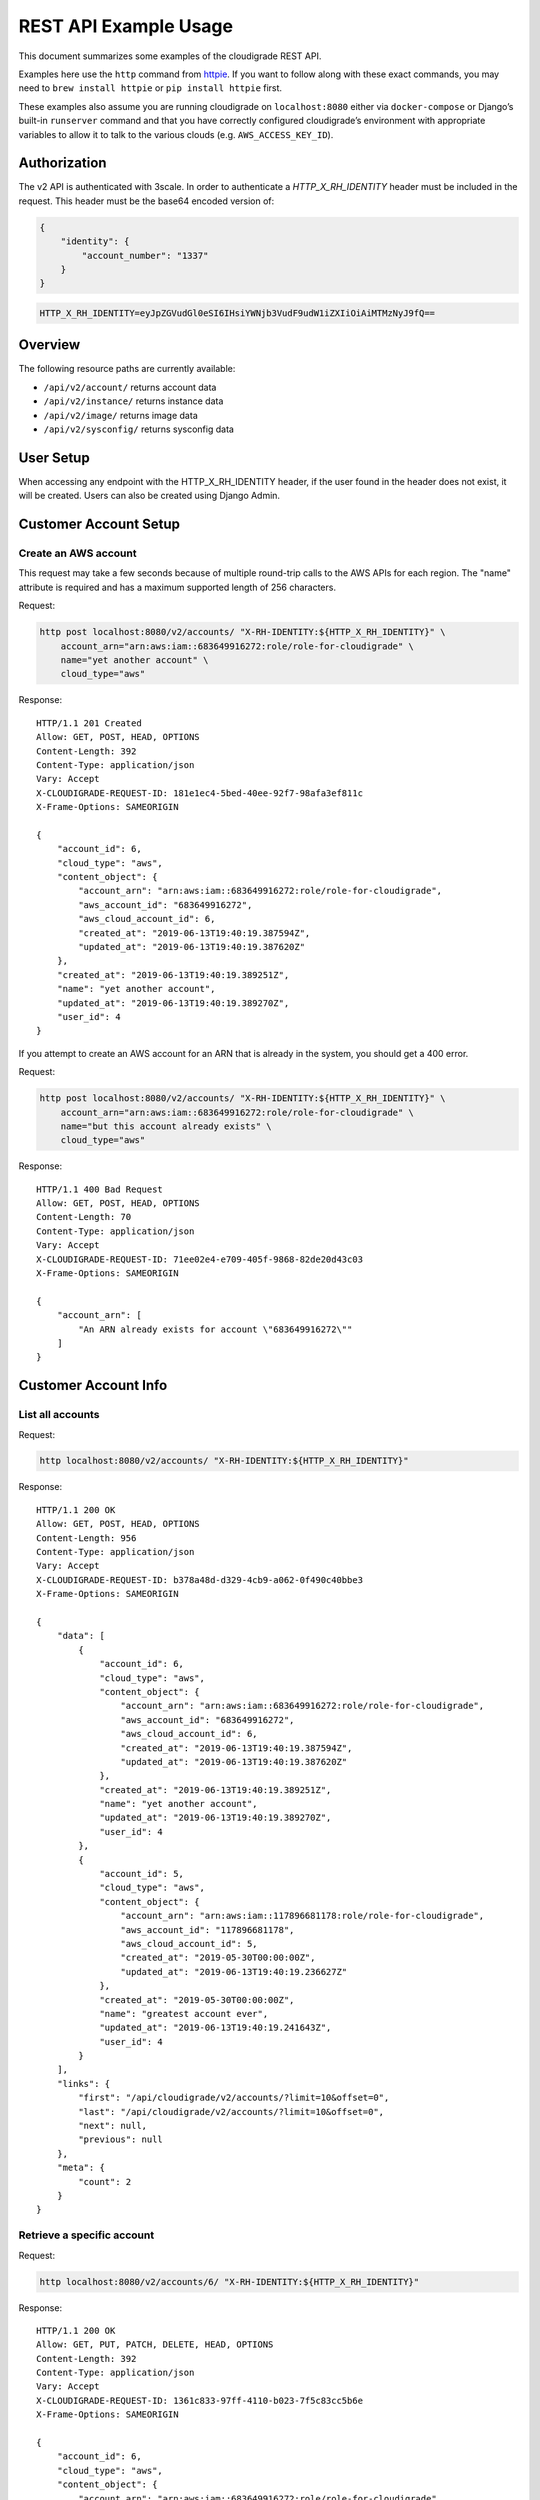 REST API Example Usage
======================

This document summarizes some examples of the cloudigrade REST API.

..
    This document can be regenerated by a developer using the following
    make target from the root directory of a sandbox environment having
    database ports forwarded locally:

    make docs-api-examples

    Please note that this is a destructive operation because building the data
    for the document requires creating, updating, and deleting many objects.

Examples here use the ``http`` command from
`httpie <https://httpie.org/>`_. If you want to follow along with these
exact commands, you may need to ``brew install httpie`` or
``pip install httpie`` first.

These examples also assume you are running cloudigrade on
``localhost:8080`` either via ``docker-compose`` or Django’s built-in
``runserver`` command and that you have correctly configured
cloudigrade’s environment with appropriate variables to allow it to talk
to the various clouds (e.g. ``AWS_ACCESS_KEY_ID``).

Authorization
-------------

The v2 API is authenticated with 3scale. In order to authenticate a `HTTP_X_RH_IDENTITY` header must be included in the request.
This header must be the base64 encoded version of:


.. code:: json

    {
        "identity": {
            "account_number": "1337"
        }
    }

.. code:: bash

    HTTP_X_RH_IDENTITY=eyJpZGVudGl0eSI6IHsiYWNjb3VudF9udW1iZXIiOiAiMTMzNyJ9fQ==

Overview
--------

The following resource paths are currently available:

-  ``/api/v2/account/`` returns account data
-  ``/api/v2/instance/`` returns instance data
-  ``/api/v2/image/`` returns image data
-  ``/api/v2/sysconfig/`` returns sysconfig data


User Setup
------------------

When accessing any endpoint with the HTTP_X_RH_IDENTITY header,
if the user found in the header does not exist, it will be created.
Users can also be created using Django Admin.


Customer Account Setup
----------------------

Create an AWS account
~~~~~~~~~~~~~~~~~~~~~

This request may take a few seconds because of multiple round-trip calls
to the AWS APIs for each region. The "name" attribute is required and has a
maximum supported length of 256 characters.

Request:

.. code:: bash

    http post localhost:8080/v2/accounts/ "X-RH-IDENTITY:${HTTP_X_RH_IDENTITY}" \
        account_arn="arn:aws:iam::683649916272:role/role-for-cloudigrade" \
        name="yet another account" \
        cloud_type="aws"

Response:

::

    HTTP/1.1 201 Created
    Allow: GET, POST, HEAD, OPTIONS
    Content-Length: 392
    Content-Type: application/json
    Vary: Accept
    X-CLOUDIGRADE-REQUEST-ID: 181e1ec4-5bed-40ee-92f7-98afa3ef811c
    X-Frame-Options: SAMEORIGIN

    {
        "account_id": 6,
        "cloud_type": "aws",
        "content_object": {
            "account_arn": "arn:aws:iam::683649916272:role/role-for-cloudigrade",
            "aws_account_id": "683649916272",
            "aws_cloud_account_id": 6,
            "created_at": "2019-06-13T19:40:19.387594Z",
            "updated_at": "2019-06-13T19:40:19.387620Z"
        },
        "created_at": "2019-06-13T19:40:19.389251Z",
        "name": "yet another account",
        "updated_at": "2019-06-13T19:40:19.389270Z",
        "user_id": 4
    }

If you attempt to create an AWS account for an ARN that is already in
the system, you should get a 400 error.

Request:

.. code:: bash

    http post localhost:8080/v2/accounts/ "X-RH-IDENTITY:${HTTP_X_RH_IDENTITY}" \
        account_arn="arn:aws:iam::683649916272:role/role-for-cloudigrade" \
        name="but this account already exists" \
        cloud_type="aws"

Response:

::

    HTTP/1.1 400 Bad Request
    Allow: GET, POST, HEAD, OPTIONS
    Content-Length: 70
    Content-Type: application/json
    Vary: Accept
    X-CLOUDIGRADE-REQUEST-ID: 71ee02e4-e709-405f-9868-82de20d43c03
    X-Frame-Options: SAMEORIGIN

    {
        "account_arn": [
            "An ARN already exists for account \"683649916272\""
        ]
    }


Customer Account Info
---------------------

List all accounts
~~~~~~~~~~~~~~~~~

Request:

.. code:: bash

    http localhost:8080/v2/accounts/ "X-RH-IDENTITY:${HTTP_X_RH_IDENTITY}"

Response:

::

    HTTP/1.1 200 OK
    Allow: GET, POST, HEAD, OPTIONS
    Content-Length: 956
    Content-Type: application/json
    Vary: Accept
    X-CLOUDIGRADE-REQUEST-ID: b378a48d-d329-4cb9-a062-0f490c40bbe3
    X-Frame-Options: SAMEORIGIN

    {
        "data": [
            {
                "account_id": 6,
                "cloud_type": "aws",
                "content_object": {
                    "account_arn": "arn:aws:iam::683649916272:role/role-for-cloudigrade",
                    "aws_account_id": "683649916272",
                    "aws_cloud_account_id": 6,
                    "created_at": "2019-06-13T19:40:19.387594Z",
                    "updated_at": "2019-06-13T19:40:19.387620Z"
                },
                "created_at": "2019-06-13T19:40:19.389251Z",
                "name": "yet another account",
                "updated_at": "2019-06-13T19:40:19.389270Z",
                "user_id": 4
            },
            {
                "account_id": 5,
                "cloud_type": "aws",
                "content_object": {
                    "account_arn": "arn:aws:iam::117896681178:role/role-for-cloudigrade",
                    "aws_account_id": "117896681178",
                    "aws_cloud_account_id": 5,
                    "created_at": "2019-05-30T00:00:00Z",
                    "updated_at": "2019-06-13T19:40:19.236627Z"
                },
                "created_at": "2019-05-30T00:00:00Z",
                "name": "greatest account ever",
                "updated_at": "2019-06-13T19:40:19.241643Z",
                "user_id": 4
            }
        ],
        "links": {
            "first": "/api/cloudigrade/v2/accounts/?limit=10&offset=0",
            "last": "/api/cloudigrade/v2/accounts/?limit=10&offset=0",
            "next": null,
            "previous": null
        },
        "meta": {
            "count": 2
        }
    }


Retrieve a specific account
~~~~~~~~~~~~~~~~~~~~~~~~~~~

Request:

.. code:: bash

    http localhost:8080/v2/accounts/6/ "X-RH-IDENTITY:${HTTP_X_RH_IDENTITY}"

Response:

::

    HTTP/1.1 200 OK
    Allow: GET, PUT, PATCH, DELETE, HEAD, OPTIONS
    Content-Length: 392
    Content-Type: application/json
    Vary: Accept
    X-CLOUDIGRADE-REQUEST-ID: 1361c833-97ff-4110-b023-7f5c83cc5b6e
    X-Frame-Options: SAMEORIGIN

    {
        "account_id": 6,
        "cloud_type": "aws",
        "content_object": {
            "account_arn": "arn:aws:iam::683649916272:role/role-for-cloudigrade",
            "aws_account_id": "683649916272",
            "aws_cloud_account_id": 6,
            "created_at": "2019-06-13T19:40:19.387594Z",
            "updated_at": "2019-06-13T19:40:19.387620Z"
        },
        "created_at": "2019-06-13T19:40:19.389251Z",
        "name": "yet another account",
        "updated_at": "2019-06-13T19:40:19.389270Z",
        "user_id": 4
    }


Update a specific account
~~~~~~~~~~~~~~~~~~~~~~~~~

You can update the account object via either HTTP PATCH or HTTP PUT. All
updates require you to specify the "resourcetype".

At the time of this writing, only the "name" property can be changed on the
account object.

Request:

.. code:: bash

    http patch localhost:8080/v2/accounts/6/ "X-RH-IDENTITY:${HTTP_X_RH_IDENTITY}" \
        name="name updated using PATCH"

Response:

::

    HTTP/1.1 200 OK
    Allow: GET, PUT, PATCH, DELETE, HEAD, OPTIONS
    Content-Length: 397
    Content-Type: application/json
    Vary: Accept
    X-CLOUDIGRADE-REQUEST-ID: 51e694a1-a196-413b-b568-9fcf5c8ecffe
    X-Frame-Options: SAMEORIGIN

    {
        "account_id": 6,
        "cloud_type": "aws",
        "content_object": {
            "account_arn": "arn:aws:iam::683649916272:role/role-for-cloudigrade",
            "aws_account_id": "683649916272",
            "aws_cloud_account_id": 6,
            "created_at": "2019-06-13T19:40:19.387594Z",
            "updated_at": "2019-06-13T19:40:19.387620Z"
        },
        "created_at": "2019-06-13T19:40:19.389251Z",
        "name": "name updated using PATCH",
        "updated_at": "2019-06-13T19:40:19.452097Z",
        "user_id": 4
    }

Because PUT is intended to replace objects, it must include all potentially
writable fields, which includes "name" and "account_arn".

Request:

.. code:: bash

    http put localhost:8080/v2/accounts/6/ "X-RH-IDENTITY:${HTTP_X_RH_IDENTITY}" \
        name="name updated using PUT" \
        account_arn="arn:aws:iam::683649916272:role/role-for-cloudigrade" \
        cloud_type="aws"

Response:

::

    HTTP/1.1 200 OK
    Allow: GET, PUT, PATCH, DELETE, HEAD, OPTIONS
    Content-Length: 463
    Content-Type: application/json
    Vary: Accept
    X-CLOUDIGRADE-REQUEST-ID: 1557adbb-9dce-4115-849b-c2c4fb6f82c6
    X-Frame-Options: SAMEORIGIN

    {
        "account_arn": "arn:aws:iam::683649916272:role/role-for-cloudigrade",
        "account_id": 6,
        "cloud_type": "aws",
        "content_object": {
            "account_arn": "arn:aws:iam::683649916272:role/role-for-cloudigrade",
            "aws_account_id": "683649916272",
            "aws_cloud_account_id": 6,
            "created_at": "2019-06-13T19:40:19.387594Z",
            "updated_at": "2019-06-13T19:40:19.387620Z"
        },
        "created_at": "2019-06-13T19:40:19.389251Z",
        "name": "name updated using PUT",
        "updated_at": "2019-06-13T19:40:19.482750Z",
        "user_id": 4
    }

You cannot change the ARN via PUT or PATCH.

Request:

.. code:: bash

    http patch localhost:8080/v2/accounts/6/ "X-RH-IDENTITY:${HTTP_X_RH_IDENTITY}" \
        account_arn="arn:aws:iam::999999999999:role/role-for-cloudigrade"

Response:

::

    HTTP/1.1 400 Bad Request
    Allow: GET, PUT, PATCH, DELETE, HEAD, OPTIONS
    Content-Length: 50
    Content-Type: application/json
    Vary: Accept
    X-CLOUDIGRADE-REQUEST-ID: 69503f1a-f651-4e11-8a5d-56e45e9eb642
    X-Frame-Options: SAMEORIGIN

    {
        "account_arn": [
            "You cannot update account_arn."
        ]
    }


Instance Info
-------------

List all instances
~~~~~~~~~~~~~~~~~~

Request:

.. code:: bash

    http localhost:8080/v2/instances/ "X-RH-IDENTITY:${HTTP_X_RH_IDENTITY}"

Response:

::

    HTTP/1.1 200 OK
    Allow: GET, HEAD, OPTIONS
    Content-Length: 1240
    Content-Type: application/json
    Vary: Accept
    X-CLOUDIGRADE-REQUEST-ID: 8c9dc232-be43-44db-b686-8638188e8d71
    X-Frame-Options: SAMEORIGIN

    {
        "data": [
            {
                "cloud_account_id": 5,
                "cloud_type": "aws",
                "content_object": {
                    "aws_instance_id": 6,
                    "created_at": "2019-06-13T19:40:19.247589Z",
                    "ec2_instance_id": "i-4f70e913315b1fc22",
                    "region": "eu-west-1",
                    "updated_at": "2019-06-13T19:40:19.247602Z"
                },
                "created_at": "2019-06-13T19:40:19.248522Z",
                "instance_id": 6,
                "machine_image_id": 6,
                "updated_at": "2019-06-13T19:40:19.248534Z"
            },
            {
                "cloud_account_id": 5,
                "cloud_type": "aws",
                "content_object": {
                    "aws_instance_id": 7,
                    "created_at": "2019-06-13T19:40:19.253617Z",
                    "ec2_instance_id": "i-060e52bf33a82e9a3",
                    "region": "us-east-1",
                    "updated_at": "2019-06-13T19:40:19.253630Z"
                },
                "created_at": "2019-06-13T19:40:19.254698Z",
                "instance_id": 7,
                "machine_image_id": 7,
                "updated_at": "2019-06-13T19:40:19.254712Z"
            },
            {
                "cloud_account_id": 5,
                "cloud_type": "aws",
                "content_object": {
                    "aws_instance_id": 8,
                    "created_at": "2019-06-13T19:40:19.262020Z",
                    "ec2_instance_id": "i-5efa8b810838a5aca",
                    "region": "ca-central-1",
                    "updated_at": "2019-06-13T19:40:19.262043Z"
                },
                "created_at": "2019-06-13T19:40:19.267712Z",
                "instance_id": 8,
                "machine_image_id": 8,
                "updated_at": "2019-06-13T19:40:19.267735Z"
            }
        ],
        "links": {
            "first": "/api/cloudigrade/v2/instances/?limit=10&offset=0",
            "last": "/api/cloudigrade/v2/instances/?limit=10&offset=0",
            "next": null,
            "previous": null
        },
        "meta": {
            "count": 3
        }
    }


Retrieve a specific instance
~~~~~~~~~~~~~~~~~~~~~~~~~~~~

Request:

.. code:: bash

    http localhost:8080/v2/instances/6/ "X-RH-IDENTITY:${HTTP_X_RH_IDENTITY}"

Response:

::

    HTTP/1.1 200 OK
    Allow: GET, HEAD, OPTIONS
    Content-Length: 350
    Content-Type: application/json
    Vary: Accept
    X-CLOUDIGRADE-REQUEST-ID: 42558b94-d7a8-4db7-9fad-e7ae36602bee
    X-Frame-Options: SAMEORIGIN

    {
        "cloud_account_id": 5,
        "cloud_type": "aws",
        "content_object": {
            "aws_instance_id": 6,
            "created_at": "2019-06-13T19:40:19.247589Z",
            "ec2_instance_id": "i-4f70e913315b1fc22",
            "region": "eu-west-1",
            "updated_at": "2019-06-13T19:40:19.247602Z"
        },
        "created_at": "2019-06-13T19:40:19.248522Z",
        "instance_id": 6,
        "machine_image_id": 6,
        "updated_at": "2019-06-13T19:40:19.248534Z"
    }


Filtering instances
~~~~~~~~~~~~~~~~~~~

You may include an optional "user_id" query string argument to filter results
down to a specific user.

Request:

.. code:: bash

    http localhost:8080/v2/instances/ "X-RH-IDENTITY:${HTTP_X_RH_IDENTITY}" \
        v2_user_id=="3"

Response:

::

    HTTP/1.1 200 OK
    Allow: GET, HEAD, OPTIONS
    Content-Length: 1617
    Content-Type: application/json
    Vary: Accept
    X-CLOUDIGRADE-REQUEST-ID: 19a14b90-a2de-4962-b7d2-23620ecb4251
    X-Frame-Options: SAMEORIGIN

    {
        "data": [
            {
                "cloud_account_id": 4,
                "cloud_type": "aws",
                "content_object": {
                    "aws_instance_id": 5,
                    "created_at": "2019-06-13T19:40:19.217186Z",
                    "ec2_instance_id": "i-ea47bc57e33b32c82",
                    "region": "us-east-1",
                    "updated_at": "2019-06-13T19:40:19.217205Z"
                },
                "created_at": "2019-06-13T19:40:19.224215Z",
                "instance_id": 5,
                "machine_image_id": 5,
                "updated_at": "2019-06-13T19:40:19.224236Z"
            },
            {
                "cloud_account_id": 5,
                "cloud_type": "aws",
                "content_object": {
                    "aws_instance_id": 6,
                    "created_at": "2019-06-13T19:40:19.247589Z",
                    "ec2_instance_id": "i-4f70e913315b1fc22",
                    "region": "eu-west-1",
                    "updated_at": "2019-06-13T19:40:19.247602Z"
                },
                "created_at": "2019-06-13T19:40:19.248522Z",
                "instance_id": 6,
                "machine_image_id": 6,
                "updated_at": "2019-06-13T19:40:19.248534Z"
            },
            {
                "cloud_account_id": 5,
                "cloud_type": "aws",
                "content_object": {
                    "aws_instance_id": 7,
                    "created_at": "2019-06-13T19:40:19.253617Z",
                    "ec2_instance_id": "i-060e52bf33a82e9a3",
                    "region": "us-east-1",
                    "updated_at": "2019-06-13T19:40:19.253630Z"
                },
                "created_at": "2019-06-13T19:40:19.254698Z",
                "instance_id": 7,
                "machine_image_id": 7,
                "updated_at": "2019-06-13T19:40:19.254712Z"
            },
            {
                "cloud_account_id": 5,
                "cloud_type": "aws",
                "content_object": {
                    "aws_instance_id": 8,
                    "created_at": "2019-06-13T19:40:19.262020Z",
                    "ec2_instance_id": "i-5efa8b810838a5aca",
                    "region": "ca-central-1",
                    "updated_at": "2019-06-13T19:40:19.262043Z"
                },
                "created_at": "2019-06-13T19:40:19.267712Z",
                "instance_id": 8,
                "machine_image_id": 8,
                "updated_at": "2019-06-13T19:40:19.267735Z"
            }
        ],
        "links": {
            "first": "/api/cloudigrade/v2/instances/?limit=10&offset=0&v2_user_id=3",
            "last": "/api/cloudigrade/v2/instances/?limit=10&offset=0&v2_user_id=3",
            "next": null,
            "previous": null
        },
        "meta": {
            "count": 4
        }
    }


You may also include an optional "running_since" query string argument to filter for only
instances that have been running uninterrupted since the given time.

Request:

.. code:: bash

    http localhost:8080/v2/instances/ "X-RH-IDENTITY:${HTTP_X_RH_IDENTITY}" \
        running_since=="2019-06-13 19:40:19.187417+00:00"

Response:

::

    HTTP/1.1 200 OK
    Allow: GET, HEAD, OPTIONS
    Content-Length: 1347
    Content-Type: application/json
    Vary: Accept
    X-CLOUDIGRADE-REQUEST-ID: a03714a7-a4c4-42ea-85d7-3cd220a799fd
    X-Frame-Options: SAMEORIGIN

    {
        "data": [
            {
                "cloud_account_id": 4,
                "cloud_type": "aws",
                "content_object": {
                    "aws_instance_id": 5,
                    "created_at": "2019-06-13T19:40:19.217186Z",
                    "ec2_instance_id": "i-ea47bc57e33b32c82",
                    "region": "us-east-1",
                    "updated_at": "2019-06-13T19:40:19.217205Z"
                },
                "created_at": "2019-06-13T19:40:19.224215Z",
                "instance_id": 5,
                "machine_image_id": 5,
                "updated_at": "2019-06-13T19:40:19.224236Z"
            },
            {
                "cloud_account_id": 5,
                "cloud_type": "aws",
                "content_object": {
                    "aws_instance_id": 6,
                    "created_at": "2019-06-13T19:40:19.247589Z",
                    "ec2_instance_id": "i-4f70e913315b1fc22",
                    "region": "eu-west-1",
                    "updated_at": "2019-06-13T19:40:19.247602Z"
                },
                "created_at": "2019-06-13T19:40:19.248522Z",
                "instance_id": 6,
                "machine_image_id": 6,
                "updated_at": "2019-06-13T19:40:19.248534Z"
            },
            {
                "cloud_account_id": 5,
                "cloud_type": "aws",
                "content_object": {
                    "aws_instance_id": 7,
                    "created_at": "2019-06-13T19:40:19.253617Z",
                    "ec2_instance_id": "i-060e52bf33a82e9a3",
                    "region": "us-east-1",
                    "updated_at": "2019-06-13T19:40:19.253630Z"
                },
                "created_at": "2019-06-13T19:40:19.254698Z",
                "instance_id": 7,
                "machine_image_id": 7,
                "updated_at": "2019-06-13T19:40:19.254712Z"
            }
        ],
        "links": {
            "first": "/api/cloudigrade/v2/instances/?limit=10&offset=0&running_since=2019-06-13+19%3A40%3A19.187417%2B00%3A00",
            "last": "/api/cloudigrade/v2/instances/?limit=10&offset=0&running_since=2019-06-13+19%3A40%3A19.187417%2B00%3A00",
            "next": null,
            "previous": null
        },
        "meta": {
            "count": 3
        }
    }


Machine Images
--------------

List all images
~~~~~~~~~~~~~~~

Below command will return all images that have been seen used by any instance for any account belonging to the user that makes the request.

Request:

.. code:: bash

    http localhost:8080/v2/images/ "X-RH-IDENTITY:${HTTP_X_RH_IDENTITY}"

Response:

::

    HTTP/1.1 200 OK
    Allow: GET, HEAD, OPTIONS
    Content-Length: 2479
    Content-Type: application/json
    Vary: Accept
    X-CLOUDIGRADE-REQUEST-ID: b78f94af-2648-4e60-a3fc-0912796883d8
    X-Frame-Options: SAMEORIGIN

    {
        "data": [
            {
                "cloud_type": "aws",
                "content_object": {
                    "aws_image_id": 6,
                    "created_at": "2019-06-13T19:40:19.244780Z",
                    "ec2_ami_id": "ami-a52c5680",
                    "id": 6,
                    "is_cloud_access": false,
                    "is_marketplace": false,
                    "owner_aws_account_id": "117896681178",
                    "platform": "none",
                    "region": null,
                    "updated_at": "2019-06-13T19:40:19.244796Z"
                },
                "created_at": "2019-06-13T19:40:19.246614Z",
                "image_id": 6,
                "inspection_json": "{\"rhel_enabled_repos_found\": true}",
                "is_encrypted": false,
                "name": null,
                "openshift": true,
                "openshift_challenged": true,
                "openshift_detected": false,
                "rhel": true,
                "rhel_challenged": false,
                "rhel_detected": true,
                "rhel_enabled_repos_found": true,
                "rhel_product_certs_found": false,
                "rhel_release_files_found": false,
                "rhel_signed_packages_found": false,
                "status": "inspected",
                "updated_at": "2019-06-13T19:40:19.343173Z"
            },
            {
                "cloud_type": "aws",
                "content_object": {
                    "aws_image_id": 7,
                    "created_at": "2019-06-13T19:40:19.251164Z",
                    "ec2_ami_id": "ami-29e624b4",
                    "id": 7,
                    "is_cloud_access": false,
                    "is_marketplace": false,
                    "owner_aws_account_id": "117896681178",
                    "platform": "none",
                    "region": null,
                    "updated_at": "2019-06-13T19:40:19.251178Z"
                },
                "created_at": "2019-06-13T19:40:19.252715Z",
                "image_id": 7,
                "inspection_json": "{\"rhel_enabled_repos_found\": true}",
                "is_encrypted": false,
                "name": null,
                "openshift": true,
                "openshift_challenged": true,
                "openshift_detected": false,
                "rhel": true,
                "rhel_challenged": false,
                "rhel_detected": true,
                "rhel_enabled_repos_found": true,
                "rhel_product_certs_found": false,
                "rhel_release_files_found": false,
                "rhel_signed_packages_found": false,
                "status": "inspected",
                "updated_at": "2019-06-13T19:40:19.344351Z"
            },
            {
                "cloud_type": "aws",
                "content_object": {
                    "aws_image_id": 8,
                    "created_at": "2019-06-13T19:40:19.257563Z",
                    "ec2_ami_id": "ami-eef470d3",
                    "id": 8,
                    "is_cloud_access": false,
                    "is_marketplace": false,
                    "owner_aws_account_id": "117896681178",
                    "platform": "none",
                    "region": null,
                    "updated_at": "2019-06-13T19:40:19.257579Z"
                },
                "created_at": "2019-06-13T19:40:19.259173Z",
                "image_id": 8,
                "inspection_json": "{\"rhel_enabled_repos_found\": true}",
                "is_encrypted": false,
                "name": null,
                "openshift": true,
                "openshift_challenged": true,
                "openshift_detected": false,
                "rhel": true,
                "rhel_challenged": false,
                "rhel_detected": true,
                "rhel_enabled_repos_found": true,
                "rhel_product_certs_found": false,
                "rhel_release_files_found": false,
                "rhel_signed_packages_found": false,
                "status": "inspected",
                "updated_at": "2019-06-13T19:40:19.341915Z"
            }
        ],
        "links": {
            "first": "/api/cloudigrade/v2/images/?limit=10&offset=0",
            "last": "/api/cloudigrade/v2/images/?limit=10&offset=0",
            "next": null,
            "previous": null
        },
        "meta": {
            "count": 3
        }
    }

When authenticating as a superuser, this will return all images used by instances in all accounts.

A superuser can also filter the images down to a those used by instances for accounts belonging to a specific user by using the optional
``user_id`` query string argument.

Request:

.. code:: bash

    http localhost:8080/v2/images/ "X-RH-IDENTITY:${HTTP_X_RH_IDENTITY}" \
        user_id=="3"

Response:

::

    HTTP/1.1 200 OK
    Allow: GET, HEAD, OPTIONS
    Content-Length: 933
    Content-Type: application/json
    Vary: Accept
    X-CLOUDIGRADE-REQUEST-ID: 541d9b37-ffc2-4c69-b101-f1df28a0d29d
    X-Frame-Options: SAMEORIGIN

    {
        "data": [
            {
                "cloud_type": "aws",
                "content_object": {
                    "aws_image_id": 5,
                    "created_at": "2019-06-13T19:40:19.208676Z",
                    "ec2_ami_id": "ami-72d49f8e",
                    "id": 5,
                    "is_cloud_access": false,
                    "is_marketplace": false,
                    "owner_aws_account_id": "23940283849",
                    "platform": "none",
                    "region": null,
                    "updated_at": "2019-06-13T19:40:19.208699Z"
                },
                "created_at": "2019-06-13T19:40:19.213617Z",
                "image_id": 5,
                "inspection_json": null,
                "is_encrypted": false,
                "name": null,
                "openshift": false,
                "openshift_challenged": false,
                "openshift_detected": false,
                "rhel": false,
                "rhel_challenged": false,
                "rhel_detected": false,
                "rhel_enabled_repos_found": false,
                "rhel_product_certs_found": false,
                "rhel_release_files_found": false,
                "rhel_signed_packages_found": false,
                "status": "pending",
                "updated_at": "2019-06-13T19:40:19.213636Z"
            }
        ],
        "links": {
            "first": "/api/cloudigrade/v2/images/?limit=10&offset=0&user_id=3",
            "last": "/api/cloudigrade/v2/images/?limit=10&offset=0&user_id=3",
            "next": null,
            "previous": null
        },
        "meta": {
            "count": 1
        }
    }


Retrieve a specific image
~~~~~~~~~~~~~~~~~~~~~~~~~

Request:

.. code:: bash

    http localhost:8080/v2/images/8/ "X-RH-IDENTITY:${HTTP_X_RH_IDENTITY}"

Response:

::

    HTTP/1.1 200 OK
    Allow: GET, PUT, PATCH, HEAD, OPTIONS
    Content-Length: 766
    Content-Type: application/json
    Vary: Accept
    X-CLOUDIGRADE-REQUEST-ID: 2a158c51-98fb-4561-898b-029d59205326
    X-Frame-Options: SAMEORIGIN

    {
        "cloud_type": "aws",
        "content_object": {
            "aws_image_id": 8,
            "created_at": "2019-06-13T19:40:19.257563Z",
            "ec2_ami_id": "ami-eef470d3",
            "id": 8,
            "is_cloud_access": false,
            "is_marketplace": false,
            "owner_aws_account_id": "117896681178",
            "platform": "none",
            "region": null,
            "updated_at": "2019-06-13T19:40:19.257579Z"
        },
        "created_at": "2019-06-13T19:40:19.259173Z",
        "image_id": 8,
        "inspection_json": "{\"rhel_enabled_repos_found\": true}",
        "is_encrypted": false,
        "name": null,
        "openshift": true,
        "openshift_challenged": true,
        "openshift_detected": false,
        "rhel": true,
        "rhel_challenged": false,
        "rhel_detected": true,
        "rhel_enabled_repos_found": true,
        "rhel_product_certs_found": false,
        "rhel_release_files_found": false,
        "rhel_signed_packages_found": false,
        "status": "inspected",
        "updated_at": "2019-06-13T19:40:19.341915Z"
    }


Reinspect a specific image
~~~~~~~~~~~~~~~~~~~~~~~~~~
cloudigrade/account/v2/serializers.py
Restart image inspection to deal with failed inspections or repeat inspection for the sake of testing.

Note that this command is only accessible by superusers.

Request:

.. code:: bash

    http post localhost:8080/v2/images/8/reinspect/ "X-RH-IDENTITY:${HTTP_X_RH_IDENTITY}"

Response:

::

    HTTP/1.1 200 OK
    Allow: POST, OPTIONS
    Content-Length: 764
    Content-Type: application/json
    Vary: Accept
    X-CLOUDIGRADE-REQUEST-ID: 4e1da981-68f2-4c9c-bf46-00fc2cae383a
    X-Frame-Options: SAMEORIGIN

    {
        "cloud_type": "aws",
        "content_object": {
            "aws_image_id": 8,
            "created_at": "2019-06-13T19:40:19.257563Z",
            "ec2_ami_id": "ami-eef470d3",
            "id": 8,
            "is_cloud_access": false,
            "is_marketplace": false,
            "owner_aws_account_id": "117896681178",
            "platform": "none",
            "region": null,
            "updated_at": "2019-06-13T19:40:19.257579Z"
        },
        "created_at": "2019-06-13T19:40:19.259173Z",
        "image_id": 8,
        "inspection_json": "{\"rhel_enabled_repos_found\": true}",
        "is_encrypted": false,
        "name": null,
        "openshift": true,
        "openshift_challenged": true,
        "openshift_detected": false,
        "rhel": true,
        "rhel_challenged": false,
        "rhel_detected": true,
        "rhel_enabled_repos_found": true,
        "rhel_product_certs_found": false,
        "rhel_release_files_found": false,
        "rhel_signed_packages_found": false,
        "status": "pending",
        "updated_at": "2019-06-13T19:40:19.720321Z"
    }


Issuing challenges/flags
~~~~~~~~~~~~~~~~~~~~~~~~

Note that ``resourcetype`` is required when making these calls.

Request:

.. code:: bash

    http patch localhost:8080/v2/images/8/ "X-RH-IDENTITY:${HTTP_X_RH_IDENTITY}" \
        rhel_challenged="True"

Response:

::

    HTTP/1.1 200 OK
    Allow: GET, PUT, PATCH, HEAD, OPTIONS
    Content-Length: 764
    Content-Type: application/json
    Vary: Accept
    X-CLOUDIGRADE-REQUEST-ID: 751ffe5d-f8f7-499e-91c2-b719647dbb00
    X-Frame-Options: SAMEORIGIN

    {
        "cloud_type": "aws",
        "content_object": {
            "aws_image_id": 8,
            "created_at": "2019-06-13T19:40:19.257563Z",
            "ec2_ami_id": "ami-eef470d3",
            "id": 8,
            "is_cloud_access": false,
            "is_marketplace": false,
            "owner_aws_account_id": "117896681178",
            "platform": "none",
            "region": null,
            "updated_at": "2019-06-13T19:40:19.257579Z"
        },
        "created_at": "2019-06-13T19:40:19.259173Z",
        "image_id": 8,
        "inspection_json": "{\"rhel_enabled_repos_found\": true}",
        "is_encrypted": false,
        "name": null,
        "openshift": true,
        "openshift_challenged": true,
        "openshift_detected": false,
        "rhel": false,
        "rhel_challenged": true,
        "rhel_detected": true,
        "rhel_enabled_repos_found": true,
        "rhel_product_certs_found": false,
        "rhel_release_files_found": false,
        "rhel_signed_packages_found": false,
        "status": "pending",
        "updated_at": "2019-06-13T19:40:19.746497Z"
    }

If you'd like to remove a challenge, simply send the same challenge with False as the value.

Request:

.. code:: bash

    http patch localhost:8080/v2/images/8/ "X-RH-IDENTITY:${HTTP_X_RH_IDENTITY}" \
        rhel_challenged="False"

Response:

::

    HTTP/1.1 200 OK
    Allow: GET, PUT, PATCH, HEAD, OPTIONS
    Content-Length: 764
    Content-Type: application/json
    Vary: Accept
    X-CLOUDIGRADE-REQUEST-ID: 64a324cd-4835-4f61-bc4f-6c5bfa4bbd96
    X-Frame-Options: SAMEORIGIN

    {
        "cloud_type": "aws",
        "content_object": {
            "aws_image_id": 8,
            "created_at": "2019-06-13T19:40:19.257563Z",
            "ec2_ami_id": "ami-eef470d3",
            "id": 8,
            "is_cloud_access": false,
            "is_marketplace": false,
            "owner_aws_account_id": "117896681178",
            "platform": "none",
            "region": null,
            "updated_at": "2019-06-13T19:40:19.257579Z"
        },
        "created_at": "2019-06-13T19:40:19.259173Z",
        "image_id": 8,
        "inspection_json": "{\"rhel_enabled_repos_found\": true}",
        "is_encrypted": false,
        "name": null,
        "openshift": true,
        "openshift_challenged": true,
        "openshift_detected": false,
        "rhel": true,
        "rhel_challenged": false,
        "rhel_detected": true,
        "rhel_enabled_repos_found": true,
        "rhel_product_certs_found": false,
        "rhel_release_files_found": false,
        "rhel_signed_packages_found": false,
        "status": "pending",
        "updated_at": "2019-06-13T19:40:19.771817Z"
    }

You can challenge both at the same time.

Request:

.. code:: bash

    http patch localhost:8080/v2/images/8/ "X-RH-IDENTITY:${HTTP_X_RH_IDENTITY}" \
        rhel_challenged="True" \
        openshift_challenged="True"

Response:

::

    HTTP/1.1 200 OK
    Allow: GET, PUT, PATCH, HEAD, OPTIONS
    Content-Length: 764
    Content-Type: application/json
    Vary: Accept
    X-CLOUDIGRADE-REQUEST-ID: 11fff33e-d3d0-45ac-9b3c-c60674f81328
    X-Frame-Options: SAMEORIGIN

    {
        "cloud_type": "aws",
        "content_object": {
            "aws_image_id": 8,
            "created_at": "2019-06-13T19:40:19.257563Z",
            "ec2_ami_id": "ami-eef470d3",
            "id": 8,
            "is_cloud_access": false,
            "is_marketplace": false,
            "owner_aws_account_id": "117896681178",
            "platform": "none",
            "region": null,
            "updated_at": "2019-06-13T19:40:19.257579Z"
        },
        "created_at": "2019-06-13T19:40:19.259173Z",
        "image_id": 8,
        "inspection_json": "{\"rhel_enabled_repos_found\": true}",
        "is_encrypted": false,
        "name": null,
        "openshift": true,
        "openshift_challenged": true,
        "openshift_detected": false,
        "rhel": false,
        "rhel_challenged": true,
        "rhel_detected": true,
        "rhel_enabled_repos_found": true,
        "rhel_product_certs_found": false,
        "rhel_release_files_found": false,
        "rhel_signed_packages_found": false,
        "status": "pending",
        "updated_at": "2019-06-13T19:40:19.789845Z"
    }


Report Commands
---------------

These APIs may be used to generate calculated and aggregated report data.

Daily Max Concurrency
~~~~~~~~~~~~~~~~~~~~~

The concurrency API returns a paginated list of days, and each day includes the
maximum concurrent number of instances, number of vCPUs, and amount of memory
in GBs seen concurrently in use during that day.

Optional ``start_date`` is an ISO-8601 date that is the inclusive start of the
reporting period. If not defined, default is "today".

Optional ``end_date`` is an ISO-8601 date that is the exclusive end of the
reporting period. If not defined, default is "tomorrow".

Request:

.. code:: bash

    http localhost:8080/v2/concurrent/ "X-RH-IDENTITY:${HTTP_X_RH_IDENTITY}" \
        start_date=="2019-06-06"

Response:

::

    HTTP/1.1 200 OK
    Allow: GET, HEAD, OPTIONS
    Content-Length: 710
    Content-Type: application/json
    Vary: Accept
    X-CLOUDIGRADE-REQUEST-ID: 154d78e9-db64-45b5-8334-4bcc23c93d51
    X-Frame-Options: SAMEORIGIN

    {
        "data": [
            {
                "date": "2019-06-06",
                "instances": 2,
                "memory": 9.0,
                "vcpu": 5.0
            },
            {
                "date": "2019-06-07",
                "instances": 2,
                "memory": 9.0,
                "vcpu": 5.0
            },
            {
                "date": "2019-06-08",
                "instances": 2,
                "memory": 9.0,
                "vcpu": 5.0
            },
            {
                "date": "2019-06-09",
                "instances": 2,
                "memory": 9.0,
                "vcpu": 5.0
            },
            {
                "date": "2019-06-10",
                "instances": 2,
                "memory": 9.0,
                "vcpu": 5.0
            },
            {
                "date": "2019-06-11",
                "instances": 0,
                "memory": 0.0,
                "vcpu": 0.0
            },
            {
                "date": "2019-06-12",
                "instances": 2,
                "memory": 9.0,
                "vcpu": 5.0
            },
            {
                "date": "2019-06-13",
                "instances": 2,
                "memory": 9.0,
                "vcpu": 5.0
            }
        ],
        "links": {
            "first": "/api/cloudigrade/v2/concurrent/?limit=10&offset=0&start_date=2019-06-06",
            "last": "/api/cloudigrade/v2/concurrent/?limit=10&offset=0&start_date=2019-06-06",
            "next": null,
            "previous": null
        },
        "meta": {
            "count": 8
        }
    }



Miscellaneous Commands
----------------------

Retrieve current publicly-viewable system configuration
~~~~~~~~~~~~~~~~~~~~~~~~~~~~~~~~~~~~~~~~~~~~~~~~~~~~~~~

The sysconfig endpoint includes the AWS cloud account id used by the application, AWS policies used for acting on behalf of customers, and the currently deployed backend version.

Request:

.. code:: bash

    http localhost:8080/v2/sysconfig/ "X-RH-IDENTITY:${HTTP_X_RH_IDENTITY}"

Response:

::

    HTTP/1.1 200 OK
    Allow: GET, HEAD, OPTIONS
    Content-Length: 608
    Content-Type: application/json
    Vary: Accept
    X-CLOUDIGRADE-REQUEST-ID: c492f1f1-acce-4b9d-85f1-2997e014fc25
    X-Frame-Options: SAMEORIGIN

    {
        "aws_account_id": 823541095649,
        "aws_policies": {
            "traditional_inspection": {
                "Statement": [
                    {
                        "Action": [
                            "ec2:DescribeImages",
                            "ec2:DescribeInstances",
                            "ec2:ModifySnapshotAttribute",
                            "ec2:DescribeSnapshotAttribute",
                            "ec2:DescribeSnapshots",
                            "ec2:CopyImage",
                            "ec2:CreateTags",
                            "ec2:DescribeRegions",
                            "cloudtrail:CreateTrail",
                            "cloudtrail:UpdateTrail",
                            "cloudtrail:PutEventSelectors",
                            "cloudtrail:DescribeTrails",
                            "cloudtrail:StartLogging",
                            "cloudtrail:StopLogging"
                        ],
                        "Effect": "Allow",
                        "Resource": "*",
                        "Sid": "CloudigradePolicy"
                    }
                ],
                "Version": "2012-10-17"
            }
        },
        "version": "489-cloudigrade-version - d2b30c637ce3788e22990b21434bac2edcfb7ede"
    }
